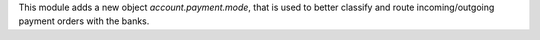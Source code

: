 This module adds a new object *account.payment.mode*, that is used to better
classify and route incoming/outgoing payment orders with the banks.

